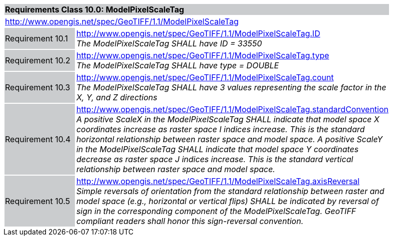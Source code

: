 [cols="1,4",width="90%"]
|===
2+|*Requirements Class 10.0: ModelPixelScaleTag* {set:cellbgcolor:#CACCCE}
2+|http://www.opengis.net/spec/GeoTIFF/1.1/ModelPixelScaleTag
{set:cellbgcolor:#FFFFFF}

|Requirement 10.1 {set:cellbgcolor:#CACCCE}
|http://www.opengis.net/spec/GeoTIFF/1.1/ModelPixelScaleTag.ID +
_The ModelPixelScaleTag SHALL have ID = 33550_
{set:cellbgcolor:#FFFFFF}

|Requirement 10.2 {set:cellbgcolor:#CACCCE}
|http://www.opengis.net/spec/GeoTIFF/1.1/ModelPixelScaleTag.type +
_The ModelPixelScaleTag SHALL have type = DOUBLE_
{set:cellbgcolor:#FFFFFF}

|Requirement 10.3 {set:cellbgcolor:#CACCCE}
|http://www.opengis.net/spec/GeoTIFF/1.1/ModelPixelScaleTag.count +
_The ModelPixelScaleTag SHALL have 3 values representing the scale factor in the X, Y, and Z directions_
{set:cellbgcolor:#FFFFFF}

|Requirement 10.4 {set:cellbgcolor:#CACCCE}
|http://www.opengis.net/spec/GeoTIFF/1.1/ModelPixelScaleTag.standardConvention +
_A positive ScaleX in the ModelPixelScaleTag SHALL indicate that model space X coordinates increase as raster space I indices increase. This is the standard horizontal relationship between raster space and model space. A positive ScaleY in the ModelPixelScaleTag SHALL indicate that model space Y coordinates decrease as raster space J indices increase. This is the standard vertical relationship between raster space and model space._
{set:cellbgcolor:#FFFFFF}

|Requirement 10.5 {set:cellbgcolor:#CACCCE}
|http://www.opengis.net/spec/GeoTIFF/1.1/ModelPixelScaleTag.axisReversal +
_Simple reversals of orientation from the standard relationship between raster and model space (e.g., horizontal or vertical flips) SHALL be indicated by reversal of sign in the corresponding component of the ModelPixelScaleTag. GeoTIFF compliant readers shall honor this sign-reversal convention._
{set:cellbgcolor:#FFFFFF}

|===
